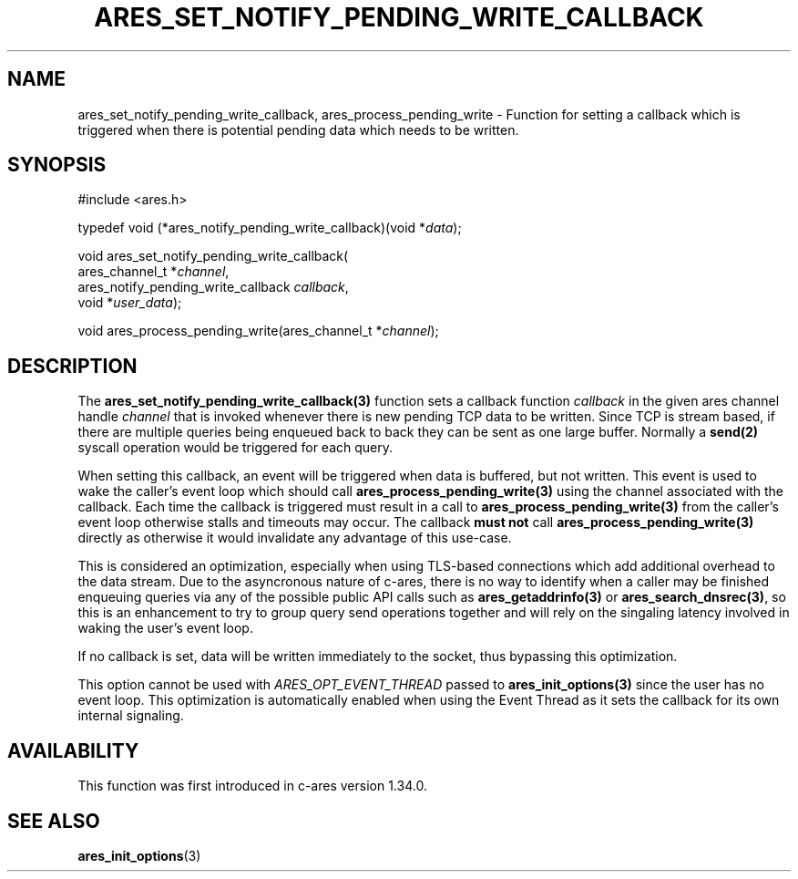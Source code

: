 .\"
.\" Copyright 2024 by the c-ares project and its contributors
.\" SPDX-License-Identifier: MIT
.\"
.TH ARES_SET_NOTIFY_PENDING_WRITE_CALLBACK 3 "13 Aug 2024"
.SH NAME
ares_set_notify_pending_write_callback, ares_process_pending_write \- Function
for setting a callback which is triggered when there is potential pending data
which needs to be written.
.SH SYNOPSIS
.nf
#include <ares.h>

typedef void (*ares_notify_pending_write_callback)(void *\fIdata\fP);

void ares_set_notify_pending_write_callback(
  ares_channel_t                    *\fIchannel\fP,
  ares_notify_pending_write_callback \fIcallback\fP,
  void                              *\fIuser_data\fP);

void ares_process_pending_write(ares_channel_t *\fIchannel\fP);

.fi

.SH DESCRIPTION
The \fBares_set_notify_pending_write_callback(3)\fP function sets a callback
function \fIcallback\fP in the given ares channel handle \fIchannel\fP that
is invoked whenever there is new pending TCP data to be written.  Since TCP
is stream based, if there are multiple queries being enqueued back to back they
can be sent as one large buffer. Normally a \fBsend(2)\fP syscall operation
would be triggered for each query.

When setting this callback, an event will be triggered when data is buffered,
but not written.  This event is used to wake the caller's event loop which
should call \fBares_process_pending_write(3)\fP using the channel associated
with the callback.  Each time the callback is triggered must result in a call
to \fBares_process_pending_write(3)\fP from the caller's event loop otherwise
stalls and timeouts may occur.  The callback \fBmust not\fP call
\fBares_process_pending_write(3)\fP directly as otherwise it would invalidate
any advantage of this use-case.

This is considered an optimization, especially when using TLS-based connections
which add additional overhead to the data stream.  Due to the asyncronous nature
of c-ares, there is no way to identify when a caller may be finished enqueuing
queries via any of the possible public API calls such as
\fBares_getaddrinfo(3)\fP or \fBares_search_dnsrec(3)\fP, so this is an
enhancement to try to group query send operations together and will rely on the
singaling latency involved in waking the user's event loop.

If no callback is set, data will be written immediately to the socket, thus
bypassing this optimization.

This option cannot be used with \fIARES_OPT_EVENT_THREAD\fP passed to
\fBares_init_options(3)\fP since the user has no event loop.  This optimization
is automatically enabled when using the Event Thread as it sets the callback
for its own internal signaling.

.SH AVAILABILITY
This function was first introduced in c-ares version 1.34.0.

.SH SEE ALSO
.BR ares_init_options (3)
